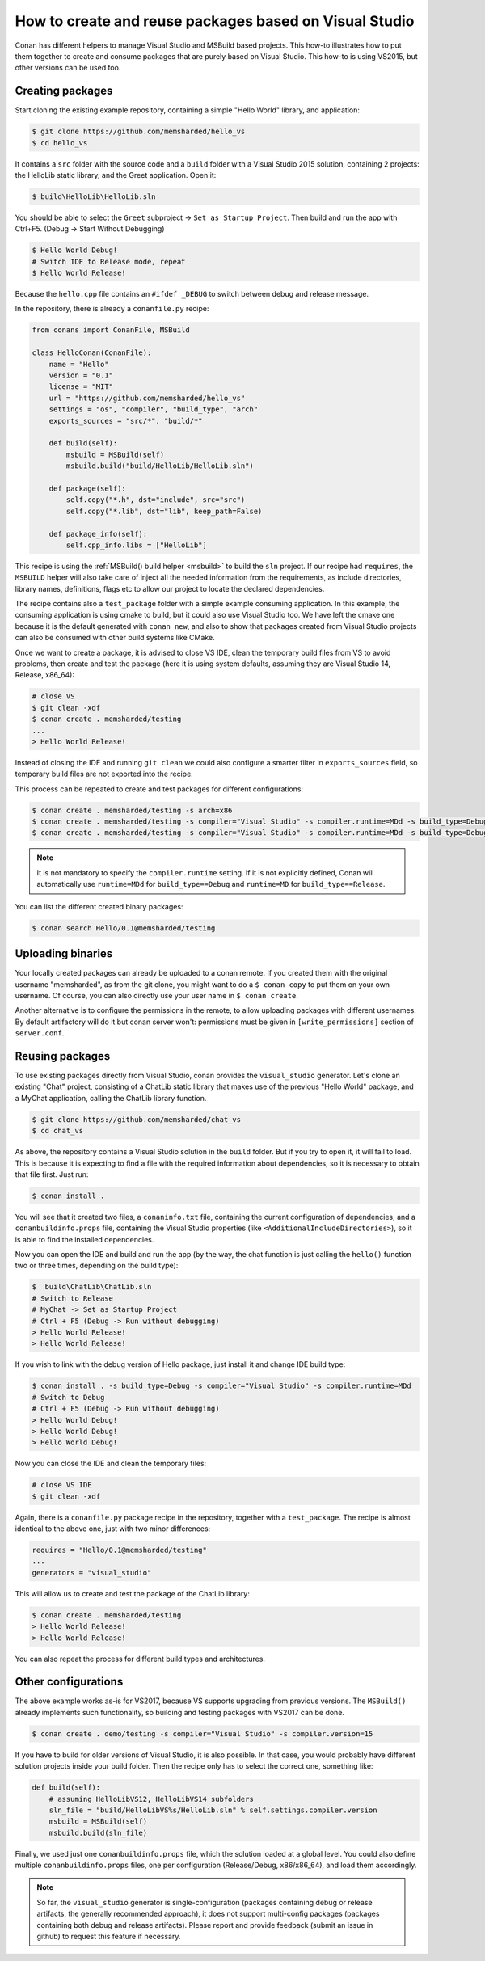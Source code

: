 .. _visual_studio_packages:

How to create and reuse packages based on Visual Studio
=======================================================

Conan has different helpers to manage Visual Studio and MSBuild based projects.
This how-to illustrates how to put them together to create and consume packages that are purely
based on Visual Studio. This how-to is using VS2015, but other versions can be used too.


Creating packages
------------------

Start cloning the existing example repository, containing a simple "Hello World" library, and application:

.. code-block:: bash

    $ git clone https://github.com/memsharded/hello_vs
    $ cd hello_vs

It contains a ``src`` folder with the source code and a ``build`` folder with a Visual Studio 2015 solution,
containing 2 projects: the HelloLib static library, and the Greet application. Open it:

.. code-block:: bash

    $ build\HelloLib\HelloLib.sln

You should be able to select the ``Greet`` subproject -> ``Set as Startup Project``.
Then build and run the app with Ctrl+F5. (Debug -> Start Without Debugging)


.. code-block:: bash

    $ Hello World Debug!
    # Switch IDE to Release mode, repeat
    $ Hello World Release!

Because the ``hello.cpp`` file contains an ``#ifdef _DEBUG`` to switch between debug and release message.


In the repository, there is already a ``conanfile.py`` recipe:

.. code-block:: python

    from conans import ConanFile, MSBuild

    class HelloConan(ConanFile):
        name = "Hello"
        version = "0.1"
        license = "MIT"
        url = "https://github.com/memsharded/hello_vs"
        settings = "os", "compiler", "build_type", "arch"
        exports_sources = "src/*", "build/*"

        def build(self):
            msbuild = MSBuild(self)
            msbuild.build("build/HelloLib/HelloLib.sln")

        def package(self):
            self.copy("*.h", dst="include", src="src")
            self.copy("*.lib", dst="lib", keep_path=False)

        def package_info(self):
            self.cpp_info.libs = ["HelloLib"]


This recipe is using the :ref:`MSBuild() build helper <msbuild>` to build the ``sln`` project.
If our recipe had ``requires``, the ``MSBUILD`` helper will also take care of inject all the needed
information from the requirements, as include directories, library names, definitions, flags etc
to allow our project to locate the declared dependencies.

The recipe contains also a ``test_package`` folder with a simple example consuming application.
In this example, the consuming application is using cmake to build, but it could also use Visual Studio too.
We have left the cmake one because it is the default generated with ``conan new``, and also to show that packages
created from Visual Studio projects can also be consumed with other build systems like CMake.

Once we want to create a package, it is advised to close VS IDE, clean the temporary build files from VS to avoid problems,
then create and test the package (here it is using system defaults, assuming they are Visual Studio 14, Release, x86_64):

.. code-block:: bash

   # close VS
   $ git clean -xdf
   $ conan create . memsharded/testing
   ...
   > Hello World Release!

Instead of closing the IDE and running ``git clean`` we could also configure a smarter filter in ``exports_sources`` field, so temporary
build files are not exported into the recipe.

This process can be repeated to create and test packages for different configurations:

.. code-block:: bash

   $ conan create . memsharded/testing -s arch=x86
   $ conan create . memsharded/testing -s compiler="Visual Studio" -s compiler.runtime=MDd -s build_type=Debug
   $ conan create . memsharded/testing -s compiler="Visual Studio" -s compiler.runtime=MDd -s build_type=Debug -s arch=x86


.. note::

    It is not mandatory to specify the ``compiler.runtime`` setting. If it is not explicitly defined, Conan will
    automatically use ``runtime=MDd`` for ``build_type==Debug`` and ``runtime=MD`` for ``build_type==Release``.


You can list the different created binary packages:

.. code-block:: bash

    $ conan search Hello/0.1@memsharded/testing

Uploading binaries
------------------

Your locally created packages can already be uploaded to a conan remote.
If you created them with the original username "memsharded", as from the git clone, you might want to do a ``$ conan copy``
to put them on your own username. Of course, you can also directly use your user name in ``$ conan create``.

Another alternative is to configure the permissions in the remote, to allow uploading packages with
different usernames. By default artifactory will do it but conan server won't:
permissions must be given in ``[write_permissions]`` section of ``server.conf``.


Reusing packages
----------------

To use existing packages directly from Visual Studio, conan provides the ``visual_studio`` generator.
Let's clone an existing "Chat" project, consisting of a ChatLib static library that makes use of the
previous "Hello World" package, and a MyChat application, calling the ChatLib library function.

.. code-block:: bash

   $ git clone https://github.com/memsharded/chat_vs
   $ cd chat_vs

As above, the repository contains a Visual Studio solution in the ``build`` folder.
But if you try to open it, it will fail to load.
This is because it is expecting to find a file with the required information about dependencies,
so it is necessary to obtain that file first. Just run:

.. code-block:: bash

    $ conan install .

You will see that it created two files, a ``conaninfo.txt`` file, containing the current
configuration of dependencies, and a ``conanbuildinfo.props`` file, containing the Visual Studio
properties (like ``<AdditionalIncludeDirectories>``), so it is able to find the installed dependencies.

Now you can open the IDE and build and run the app (by the way, the chat function is just calling
the ``hello()`` function two or three times, depending on the build type):

.. code-block:: bash

    $  build\ChatLib\ChatLib.sln
    # Switch to Release
    # MyChat -> Set as Startup Project
    # Ctrl + F5 (Debug -> Run without debugging)
    > Hello World Release!
    > Hello World Release!

If you wish to link with the debug version of Hello package, just install it and change IDE build type:

.. code-block:: bash

    $ conan install . -s build_type=Debug -s compiler="Visual Studio" -s compiler.runtime=MDd
    # Switch to Debug
    # Ctrl + F5 (Debug -> Run without debugging)
    > Hello World Debug!
    > Hello World Debug!
    > Hello World Debug!

Now you can close the IDE and clean the temporary files:

.. code-block:: bash

    # close VS IDE
    $ git clean -xdf

Again, there is a ``conanfile.py`` package recipe in the repository, together with a ``test_package``.
The recipe is almost identical to the above one, just with two minor differences:

.. code-block:: python

    requires = "Hello/0.1@memsharded/testing"
    ...
    generators = "visual_studio"

This will allow us to create and test the package of the ChatLib library:

.. code-block:: bash

    $ conan create . memsharded/testing
    > Hello World Release!
    > Hello World Release!

You can also repeat the process for different build types and architectures.


Other configurations
---------------------

The above example works as-is for VS2017, because VS supports upgrading from previous versions.
The ``MSBuild()`` already implements such functionality, so building and testing
packages with VS2017 can be done.

.. code-block:: bash

    $ conan create . demo/testing -s compiler="Visual Studio" -s compiler.version=15


If you have to build for older versions of Visual Studio, it is also possible.
In that case, you would probably have different solution projects inside your build folder.
Then the recipe only has to select the correct one, something like:


.. code-block:: python

    def build(self):
        # assuming HelloLibVS12, HelloLibVS14 subfolders
        sln_file = "build/HelloLibVS%s/HelloLib.sln" % self.settings.compiler.version
        msbuild = MSBuild(self)
        msbuild.build(sln_file)


Finally, we used just one ``conanbuildinfo.props`` file, which the solution loaded at a global level.
You could also define multiple ``conanbuildinfo.props`` files, one per configuration (Release/Debug, x86/x86_64), and load them accordingly.


.. note::

    So far, the ``visual_studio`` generator is single-configuration (packages containing debug or release artifacts,
    the generally recommended approach), it does not support multi-config packages (packages containing both debug and release artifacts).
    Please report and provide feedback (submit an issue in github) to request this feature if necessary.
